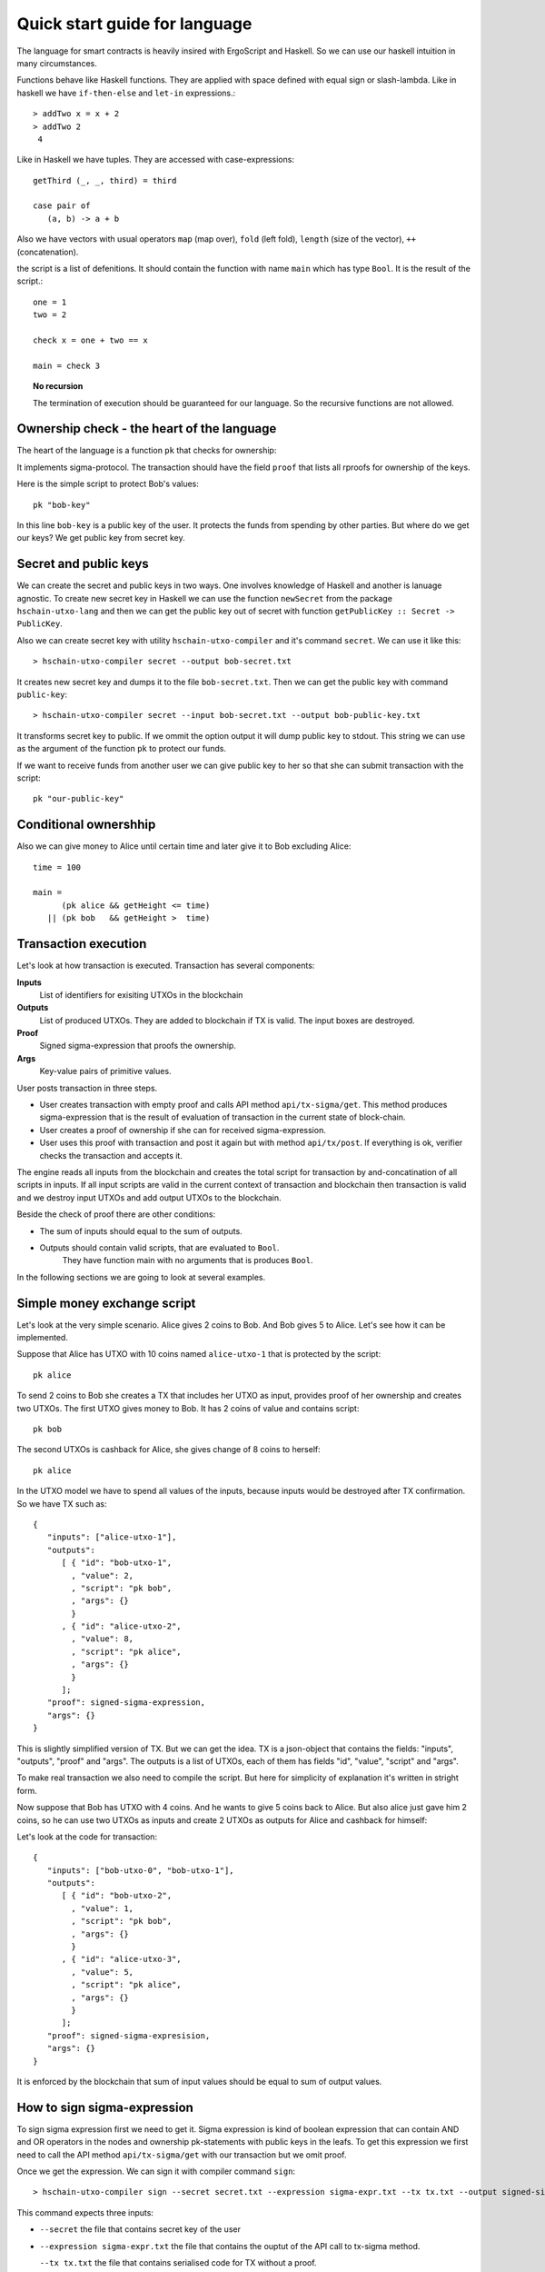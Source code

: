 
Quick start guide for language
========================================

The language for smart contracts is heavily insired with ErgoScript and Haskell.
So we can use our haskell intuition in many circumstances.

Functions behave like Haskell functions. They are applied with space defined with equal sign
or slash-lambda. Like in haskell we have ``if-then-else`` and ``let-in`` expressions.::

  > addTwo x = x + 2
  > addTwo 2
   4

Like in Haskell we have tuples. They are accessed with case-expressions::

   getThird (_, _, third) = third

   case pair of
      (a, b) -> a + b

Also we have vectors with usual operators ``map`` (map over), ``fold`` (left fold), ``length`` (size of the vector), 
``++`` (concatenation). 

the script is a list of defenitions. It should contain
the function with name ``main`` which has type ``Bool``. It is the result of the script.::

  one = 1
  two = 2

  check x = one + two == x

  main = check 3

.. topic:: No recursion

   The termination of execution should be guaranteed for our language. 
   So the recursive functions are not allowed.


Ownership check - the heart of the language
----------------------------------------------------

The heart of the language is a function ``pk`` that checks for ownership:

.. function:: pk :: Text -> Bool

   Check for ownership of private key.

It implements sigma-protocol. The transaction should have the field ``proof``
that lists all rproofs for ownership of the keys. 

Here is the simple script to protect Bob's values::

  pk "bob-key"

In this line ``bob-key`` is a public key of the user. It protects the funds
from spending by other parties. But where do we get our keys?
We get public key from secret key. 

Secret and public keys
----------------------------------------------------

We can create the secret and public keys in two ways. One involves knowledge
of Haskell and another is lanuage agnostic. 
To create new secret key in Haskell we can use the function ``newSecret`` from the package
``hschain-utxo-lang`` and then we can get the public key out of secret with 
function ``getPublicKey :: Secret -> PublicKey``. 

Also we can create secret key with utility ``hschain-utxo-compiler`` and it's command ``secret``.
We can use it like this::
   
   > hschain-utxo-compiler secret --output bob-secret.txt

It creates new secret key and dumps it to the file ``bob-secret.txt``.
Then we can get the public key with command ``public-key``::

   > hschain-utxo-compiler secret --input bob-secret.txt --output bob-public-key.txt

It transforms secret key to public. If we ommit the option output it will dump public key
to stdout. This string we can use as the argument of the function ``pk`` to protect our funds. 

If we want to receive funds from another user we can give public key to her so that
she can submit transaction with the script::

  pk "our-public-key"

Conditional ownershhip
----------------------------------------------------

Also we can give money to Alice until certain time and later 
give it to Bob excluding Alice::
   
   time = 100

   main = 
         (pk alice && getHeight <= time) 
      || (pk bob   && getHeight >  time)

Transaction execution
-------------------------------------------

Let's look at how transaction is executed. Transaction has several components:

**Inputs**
   List of identifiers for exisiting UTXOs in the blockchain

**Outputs**
   List of produced UTXOs. They are added to blockchain if TX is valid.
   The input boxes are destroyed.

**Proof**
   Signed sigma-expression that proofs the ownership.

**Args**
   Key-value pairs of primitive values. 

User posts transaction in three steps. 

* User creates transaction with empty proof and calls API method ``api/tx-sigma/get``. This
  method produces sigma-expression that is the result of evaluation of transaction in 
  the current state of block-chain.

* User creates a proof of ownership if she can for received sigma-expression.

* User uses this proof with transaction and post it again but with method ``api/tx/post``.
  If everything is ok, verifier checks the transaction and accepts it.

The engine reads all inputs from the blockchain and creates the total
script for transaction by and-concatination of all scripts in inputs.
If all input scripts are valid in the current context of transaction and blockchain
then transaction is valid and we destroy input UTXOs and add output UTXOs to the
blockchain.

Beside the check of proof there are other conditions:

* The sum of inputs should equal to the sum of outputs.

* Outputs should contain valid scripts, that are evaluated to ``Bool``.
   They have function main with no arguments that is produces ``Bool``. 

In the following sections we are going to look at several examples. 

Simple money exchange script
---------------------------------------------

Let's look at the very simple scenario. Alice gives 2 coins to Bob.
And Bob gives 5 to Alice. Let's see how it can be implemented.

.. image:: ../images/lang-quick-start/alice-tx.png
   :width: 700
   :alt: Alice Tx

Suppose that Alice has UTXO with 10 coins named ``alice-utxo-1`` that is protected by the script::

  pk alice

To send 2 coins to Bob she creates a TX that includes her UTXO as input,
provides proof of her ownership and creates two UTXOs. 
The first UTXO gives money to Bob. It has 2 coins of value and contains script::

  pk bob

The second UTXOs is cashback for Alice, she gives change of 8 coins to herself::

  pk alice

In the UTXO model we have to spend all values of the inputs, because inputs would be destroyed 
after TX confirmation. So we have TX such as::

   {
      "inputs": ["alice-utxo-1"],
      "outputs": 
         [ { "id": "bob-utxo-1",
           , "value": 2,
           , "script": "pk bob",
           , "args": {} 
           }
         , { "id": "alice-utxo-2",
           , "value": 8,
           , "script": "pk alice",
           , "args": {}
           }
         ];
      "proof": signed-sigma-expression,
      "args": {}
   }

This is slightly simplified version of TX. But we can get the idea.
TX is a json-object that contains the fields: "inputs", "outputs", "proof" and "args".
The outputs is a list of UTXOs, each of them has fields "id", "value", "script" and "args".

To make real transaction we also need to compile the script. But here for simplicity of
explanation it's written in stright form.

Now suppose that Bob has UTXO with 4 coins. And he wants to give 5 coins back to Alice.
But also alice just gave him 2 coins, so he can use two UTXOs as inputs and create
2 UTXOs as outputs for Alice and cashback for himself:

.. image:: ../images/lang-quick-start/bob-tx.png
   :width: 700
   :alt: Bob Tx

Let's look at the code for transaction::

   {
      "inputs": ["bob-utxo-0", "bob-utxo-1"],
      "outputs": 
         [ { "id": "bob-utxo-2",
           , "value": 1,
           , "script": "pk bob",
           , "args": {} 
           }
         , { "id": "alice-utxo-3",
           , "value": 5,
           , "script": "pk alice",
           , "args": {}
           }
         ];
      "proof": signed-sigma-expresision,
      "args": {}
   }

It is enforced by the blockchain that sum of input values should be equal to sum of output values.

How to sign sigma-expression
---------------------------------------

To sign sigma expression first we need to get it. Sigma expression is kind of
boolean expression that can contain AND and OR operators in the nodes and ownership
pk-statements with public keys in the leafs. To get this expression we first need to 
call the API method ``api/tx-sigma/get`` with our transaction but we omit proof.

Once we get the expression. We can sign it with compiler command ``sign``::

  > hschain-utxo-compiler sign --secret secret.txt --expression sigma-expr.txt --tx tx.txt --output signed-sigma.txt

This command expects three inputs:

* ``--secret`` the file that contains secret key of the user

* ``--expression sigma-expr.txt`` the file that contains the ouptut of the API call to tx-sigma method.

  ``--tx tx.txt`` the file that contains serialised code for TX without a proof.

* ``--signed-sigma.txt`` the file to dump the output, i.e. signed sigma expression or proof of the ownership.



Pay for Cofee - delayed exchange
--------------------------------------------

Imagine that Alice wants to buy cofee from Bob and she wants to pay with our blockchain.
But she wants to be able to get the money back until certain amount of time from now.
So Alice wants to give the money to Bob. But bob can collect the money only after 20 steps
of blockchain. Up until that time Alice can get her money back.

To do it Alice can create UTXO with following script::

   timeBound = ... -- some number ahead of current height
   
      (pk alice && getHeight < timeBound) 
   || (pk bob   && getHeight >= timeBound)


XOR-game
--------------------------------------------

For XOR-game we have two players: Alice and Bob. 
Players guess numers 0 or 1. And if numers are the same alice wins
otherwise Bob wins. Let's suppose that both players give 1 coin for the game.
And the winner takes both of them. 

This example is taken from the paper on ErgoScript and adapted for our language.

To start the game Alice creates half-game script with value of 1 coin.
Then Bob joins and creates full game script with value of 2 coins. 
Alice creates a guess ``a`` and secret ``s`` also she computes ``k = hash (s <> a)``. 
She creates UTXO with value of 1 coin.
This box is protected by a script called the half-game script given below. Alice waits
for another player to join her game, who will do so by spending her half-game output and
creating another box that satisfies the conditions given in the half-game script.

Bob joins Alice’s game by picking a random bit b and spending Alice’s half-game output to
create a new box called the full-game output. This new box holds two coins and contains b
(in the clear) alongwith Bob’s public key in the registers. Note that the full-game output
must satisfy the conditions given by the half-game script. In particular, one of the conditions
requires that the full-game output must be protected by the full-game script (given below).

Alice opens k offchain by revealing s, a and wins if a = b. The winner spends the full-game
output using his/her private key and providing s and a as input to the full-game script.
If Alice fails to open k within a specified deadline then Bob automatically wins.

The full-game script encodes the following conditions: The Box arguments with 
names ``"guess"``, ``"publicKey"`` and ``"deadline"`` expected
to store Bob’s bit b, Bob’s public key (stored as a proveDlog proposition) and the deadline for Bob’s
automatic win respectively. The context variables with id 0 and 1 (provided at the time of spending
the full-game box) contain s and a required to open Alice’s commitnent k, which alongwith Alice’s
public key alice is used to compute ``fullGameScriptHash``, the hash of the below script::

   s = getVar "s"
   a = getVar "a"
   b = getArg getSelf "guess"
   bobKey = getArg getSelf "publicKey"
   bobDeadline = getArg getSelf "deadline"

      (pk bob && getHeight > bobDeadline) 
   || (   blake2b256(s <> a) == k 
       &&    ((pk alice) && a == b 
          || (pk bob) && a != b))

The above constants are used to create ``halfGameScript``::

  out = getOutput 0
  b   = getBoxArg out "guess"
  bobDeadline = getBoxArg out "deadline"
  validBobInput = b == 0 || b == 1
     validBobInput
  && (blake2b256 (shwoScript (getBoxScript out)) == fullGameScriptHash)
  && (length getOutputs == 1 || length getOutputs == 2) 
  && bobDeadline >= getHeight + 30
  && getBoxValue out >= getBoxValue getSelf * 2

Alice creates her half-game box protected by halfGameScript, which requires that the transac-
tion spending the half-game box must generate exactly one output box with the following properties:
   
1. Its value must be at least twice that of the half-game box.

2. Its argument "guess" must contain a byte that is either 0 or 1. This encodes Bob’s choice b.

3. Its argument "deadline" must contain an integer that is at least 30 more than the height at which the box is generated. This will correspond to the height at which Bob automatically wins.

4. It must be protected by a script whose hash equals ``fullGameScriptHash``.

The game ensure security and fairness as follows. Since Alice’s choice is hidden from Bob when
he creates the full-game output, he does not have any advantage in selecting b. Secondly, Alice is
guaranteed to lose if she commits to a value other than 0 or 1 because she can win only if a = b.
Thus, the rational strategy for Alice is to commit to a correct value. Finally, if Alice refuses to
open her commitment, then Bob is sure to win after the deadline expires.

Create transaction and send it with API
---------------------------------------------

We can post the transaction over API. To do it we have to create TX as JSON object.
Every TX  is a JSON-object that contains following fields::

  { "inputs": ["utxo-input-id-1", "utxo-input-id-2"]
  , "outputs": [box1, box2]
  , "proof": signed-sigma-expression
  , "args": { "arg1": val1,
            , "arg2": val2
            }
  }



Inputs  contain the list of Box identifiers that are used as inputs.
Ouptuts contain boxes that are going to be produced after TX is validated.
Proof contains the signed sigma expression that we can get with compiler (see previous section). 
First we send the transaction to method ``api/tx-sigma/get`` then we receive
sigma-expression and prove it. And we supply this prove in the field ``proof``.
Args contains the map of key-value. It can be empty.

The sum of values of inputs should be equal to sum of values of outputs. 
For TX to be valid all conditions for scripts of the inputs should evalueate to true.
List of inputs should be non-empty.

Let's look at the value of output box. It's JSON-object::

   {
      "id": "utxo",
      "value": 10,
      "script": "string with compiled script",
      "args": {},
   }

It contains UTXO identifier, amount of maney as a value, script and arguments.
The script is written in our language. But to get the final string for transaction we need
to compile it with compiler ``hschain-utxo-compiler``::

  cabal new-run hschain-utxo-compiler -- compile -i script.hs -o out.txt

if flag ``-o`` is omitted then the result is dumped to stdout. 
Then paste the output to the output box script field. We can save the TX to file ``tx.json``
and post the TX with following curl::

  curl -H "Content-Type: application/json"  --data @config/tx-example.json  localhost:8181/api/tx/post


Send with API in Haskell
---------------------------------------------------


With Haskell we can create transactions and post them with easy to use library.
We need libriaries ``hschain-utxo-lang`` to create value for transaction 
and library ``hschain-utxo-api-client`` to post the transaction.

Let's create a transaction and post it.
The transaction has type::

   data Tx = Tx
      { tx'inputs  :: !(Vector BoxId)
      , tx'outputs :: !(Vector Box)
      , tx'proof   :: !Proof
      , tx'args    :: !Args
      }

   data Box = Box
      { box'id     :: !BoxId
      , box'value  :: !Money
      , box'script :: !Script
      , box'args   :: !Args
      }

   newtype BoxId = BoxId { unBoxId :: Text }

   newtype Script = Script { unScript :: Text }

We need to create the value of type ``Tx``.
For creation of script we can use the module ``Hschain.Utxo.Lang.Build``
from the library ``hschain-utxo-lang`` or we can compile to string with
``hschain-utxo-compiler`` as in previous section and wrap result with ``Script``
constructor. In the latter case we can write script in text file.

Let's post it with the client. We can use the library ``hschain-utxo-api-client``.
We need method ``postTx``::

   import Hschain.Utxo.API.Client

   spec = ClientSpec
               { clientSpec'host     = "127.0.0.1"
               , clientSpec'port     = 8181
               , clientSpec'https    = False
               }

   call spec (postTx tx)


The answer is either error or structure with TX hash and debug-message::

   data PostTxResponse = PostTxResponse
      { postTxResponse'value :: !(Either Text TxHash )
      , postTxResponse'debug :: !Text }



